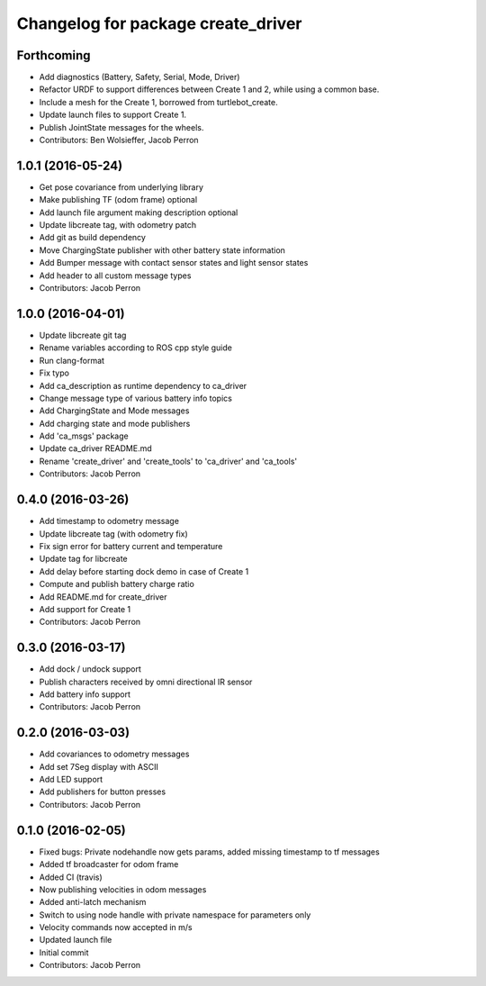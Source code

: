 ^^^^^^^^^^^^^^^^^^^^^^^^^^^^^^^^^^^
Changelog for package create_driver
^^^^^^^^^^^^^^^^^^^^^^^^^^^^^^^^^^^

Forthcoming
-----------
* Add diagnostics (Battery, Safety, Serial, Mode, Driver)
* Refactor URDF to support differences between Create 1 and 2, while using a common base.
* Include a mesh for the Create 1, borrowed from turtlebot_create.
* Update launch files to support Create 1.
* Publish JointState messages for the wheels.
* Contributors: Ben Wolsieffer, Jacob Perron

1.0.1 (2016-05-24)
------------------
* Get pose covariance from underlying library
* Make publishing TF (odom frame) optional
* Add launch file argument making description optional
* Update libcreate tag, with odometry patch
* Add git as build dependency
* Move ChargingState publisher with other battery state information
* Add Bumper message with contact sensor states and light sensor states
* Add header to all custom message types
* Contributors: Jacob Perron

1.0.0 (2016-04-01)
------------------
* Update libcreate git tag
* Rename variables according to ROS cpp style guide
* Run clang-format
* Fix typo
* Add ca_description as runtime dependency to ca_driver
* Change message type of various battery info topics
* Add ChargingState and Mode messages
* Add charging state and mode publishers
* Add 'ca_msgs' package
* Update ca_driver README.md
* Rename 'create_driver' and 'create_tools' to 'ca_driver' and 'ca_tools'
* Contributors: Jacob Perron

0.4.0 (2016-03-26)
------------------
* Add timestamp to odometry message
* Update libcreate tag (with odometry fix)
* Fix sign error for battery current and temperature
* Update tag for libcreate
* Add delay before starting dock demo in case of Create 1
* Compute and publish battery charge ratio
* Add README.md for create_driver
* Add support for Create 1
* Contributors: Jacob Perron

0.3.0 (2016-03-17)
------------------
* Add dock / undock support
* Publish characters received by omni directional IR sensor
* Add battery info support
* Contributors: Jacob Perron

0.2.0 (2016-03-03)
------------------
* Add covariances to odometry messages
* Add set 7Seg display with ASCII
* Add LED support
* Add publishers for button presses
* Contributors: Jacob Perron

0.1.0 (2016-02-05)
------------------
* Fixed bugs: Private nodehandle now gets params, added missing timestamp to tf messages
* Added tf broadcaster for odom frame
* Added CI (travis)
* Now publishing velocities in odom messages
* Added anti-latch mechanism
* Switch to using node handle with private namespace for parameters only
* Velocity commands now accepted in m/s
* Updated launch file
* Initial commit
* Contributors: Jacob Perron

